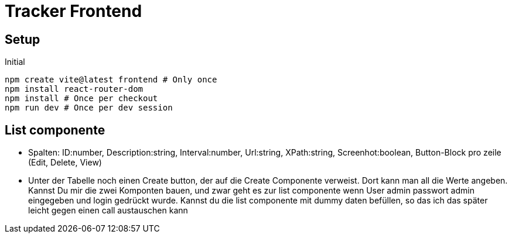 = Tracker Frontend

== Setup
[source, bash]
.Initial
----
npm create vite@latest frontend # Only once
npm install react-router-dom
npm install # Once per checkout
npm run dev # Once per dev session
----

== List componente
* Spalten: ID:number, Description:string, Interval:number, Url:string, XPath:string, Screenhot:boolean, Button-Block pro zeile
(Edit, Delete, View)
* Unter der Tabelle noch einen Create button, der auf die Create Componente verweist. Dort kann man all die Werte angeben.
Kannst Du mir die zwei Komponten bauen, und zwar geht es zur list componente wenn User admin passwort admin eingegeben und
login gedrückt wurde. Kannst du die list componente mit dummy daten befüllen, so das ich das später leicht gegen einen call
austauschen kann